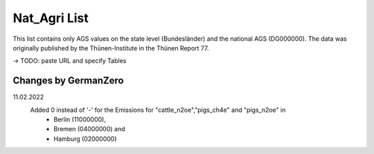 Nat_Agri List
===============

This list contains only AGS values on the state level (Bundesländer) and the national AGS (DG000000). The data was originally published by the Thünen-Institute in the Thünen Report 77. 

-> TODO: paste URL and specify Tables

Changes by GermanZero
---------------------

11.02.2022 
    Added 0 instead of '-' for the Emissions for "cattle_n2oe","pigs_ch4e" and "pigs_n2oe" in 
        - Berlin (11000000), 
        - Bremen (04000000) and 
        - Hamburg (02000000) 
